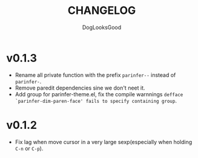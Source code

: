 #+TITLE: CHANGELOG
#+AUTHOR: DogLooksGood

* v0.1.3
- Rename all private function with the prefix ~parinfer--~ instead of ~parinfer-~.
- Remove paredit dependencies sine we don't neet it.
- Add group for parinfer-theme.el, fix the compile warnnings ~defface `parinfer-dim-paren-face' fails to specify containing group~.

* v0.1.2
- Fix lag when move cursor in a very large sexp(especially when holding ~C-n~ or ~C-p~).

